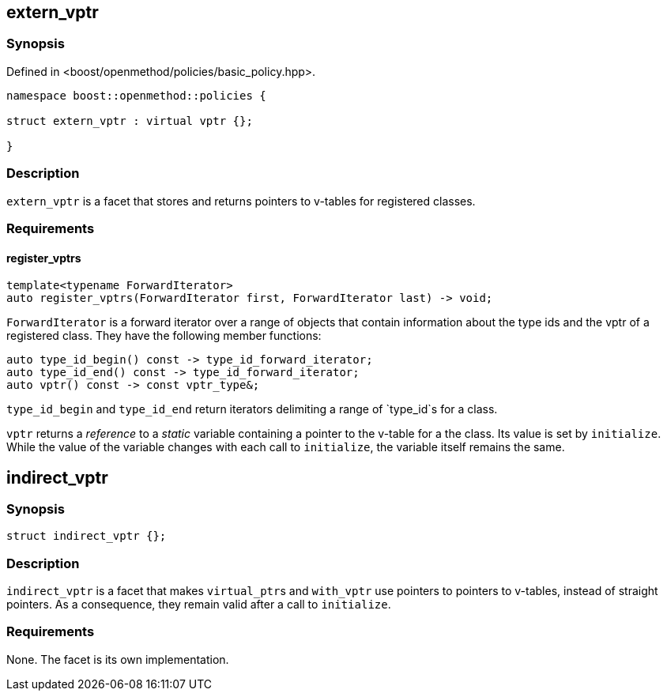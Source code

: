 
## extern_vptr

### Synopsis

Defined in <boost/openmethod/policies/basic_policy.hpp>.

```c++
namespace boost::openmethod::policies {

struct extern_vptr : virtual vptr {};

}
```

### Description

`extern_vptr` is a facet that stores and returns pointers to v-tables for
registered classes.

### Requirements

#### register_vptrs

```c++
template<typename ForwardIterator>
auto register_vptrs(ForwardIterator first, ForwardIterator last) -> void;
```

`ForwardIterator` is a forward iterator over a range of objects that contain
information about the type ids and the vptr of a registered class. They have the
following member functions:

```c++
auto type_id_begin() const -> type_id_forward_iterator;
auto type_id_end() const -> type_id_forward_iterator;
auto vptr() const -> const vptr_type&;
```

`type_id_begin` and `type_id_end` return iterators delimiting a range of
`type_id`s for a class.

`vptr` returns a _reference_ to a _static_ variable containing a pointer to the
v-table for a the class. Its value is set by `initialize`. While the value of
the variable changes with each call to `initialize`, the variable itself remains
the same.

## indirect_vptr

### Synopsis

```c++
struct indirect_vptr {};
```

### Description

`indirect_vptr` is a facet that makes `virtual_ptr`{empty}s and `with_vptr` use
pointers to pointers to v-tables, instead of straight pointers. As a
consequence, they remain valid after a call to `initialize`.

### Requirements

None. The facet is its own implementation.
